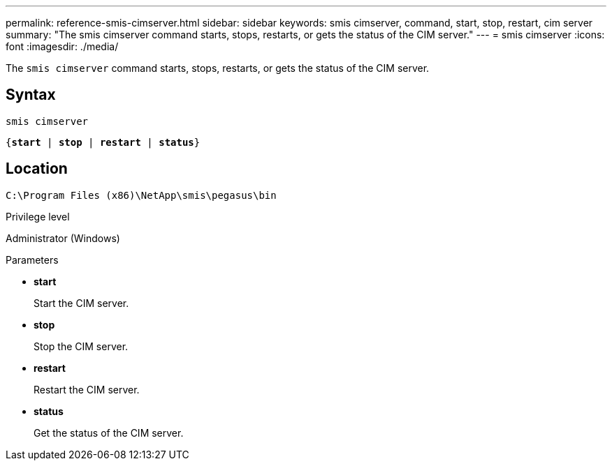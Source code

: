 ---
permalink: reference-smis-cimserver.html
sidebar: sidebar
keywords: smis cimserver, command, start, stop, restart, cim server
summary: "The smis cimserver command starts, stops, restarts, or gets the status of the CIM server."
---
= smis cimserver
:icons: font
:imagesdir: ./media/

[.lead]
The `smis cimserver` command starts, stops, restarts, or gets the status of the CIM server.

== Syntax

`smis cimserver`

`{*start* | *stop* | *restart* | *status*}`


== Location

`C:\Program Files (x86)\NetApp\smis\pegasus\bin`

.Privilege level

Administrator (Windows)

.Parameters

* *start*
+
Start the CIM server.

* *stop*
+
Stop the CIM server.

* *restart*
+
Restart the CIM server.

* *status*
+
Get the status of the CIM server.
